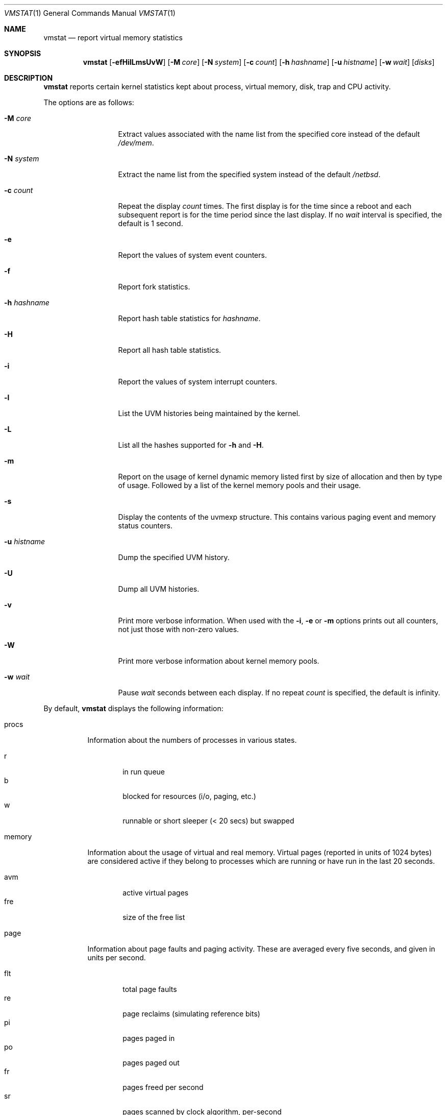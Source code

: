 .\"	$NetBSD: vmstat.1,v 1.13 2005/01/26 13:07:32 simonb Exp $
.\"
.\" Copyright (c) 2000 The NetBSD Foundation, Inc.
.\" All rights reserved.
.\"
.\" Redistribution and use in source and binary forms, with or without
.\" modification, are permitted provided that the following conditions
.\" are met:
.\" 1. Redistributions of source code must retain the above copyright
.\"    notice, this list of conditions and the following disclaimer.
.\" 2. Redistributions in binary form must reproduce the above copyright
.\"    notice, this list of conditions and the following disclaimer in the
.\"    documentation and/or other materials provided with the distribution.
.\" 3. All advertising materials mentioning features or use of this software
.\"    must display the following acknowledgement:
.\"	This product includes software developed by the NetBSD
.\"	Foundation, Inc. and its contributors.
.\" 4. Neither the name of The NetBSD Foundation nor the names of its
.\"    contributors may be used to endorse or promote products derived
.\"    from this software without specific prior written permission.
.\"
.\" THIS SOFTWARE IS PROVIDED BY THE NETBSD FOUNDATION, INC. AND CONTRIBUTORS
.\" ``AS IS'' AND ANY EXPRESS OR IMPLIED WARRANTIES, INCLUDING, BUT NOT LIMITED
.\" TO, THE IMPLIED WARRANTIES OF MERCHANTABILITY AND FITNESS FOR A PARTICULAR
.\" PURPOSE ARE DISCLAIMED.  IN NO EVENT SHALL THE FOUNDATION OR CONTRIBUTORS
.\" BE LIABLE FOR ANY DIRECT, INDIRECT, INCIDENTAL, SPECIAL, EXEMPLARY, OR
.\" CONSEQUENTIAL DAMAGES (INCLUDING, BUT NOT LIMITED TO, PROCUREMENT OF
.\" SUBSTITUTE GOODS OR SERVICES; LOSS OF USE, DATA, OR PROFITS; OR BUSINESS
.\" INTERRUPTION) HOWEVER CAUSED AND ON ANY THEORY OF LIABILITY, WHETHER IN
.\" CONTRACT, STRICT LIABILITY, OR TORT (INCLUDING NEGLIGENCE OR OTHERWISE)
.\" ARISING IN ANY WAY OUT OF THE USE OF THIS SOFTWARE, EVEN IF ADVISED OF THE
.\" POSSIBILITY OF SUCH DAMAGE.
.\"
.\" Copyright (c) 1986, 1993
.\"	The Regents of the University of California.  All rights reserved.
.\"
.\" Redistribution and use in source and binary forms, with or without
.\" modification, are permitted provided that the following conditions
.\" are met:
.\" 1. Redistributions of source code must retain the above copyright
.\"    notice, this list of conditions and the following disclaimer.
.\" 2. Redistributions in binary form must reproduce the above copyright
.\"    notice, this list of conditions and the following disclaimer in the
.\"    documentation and/or other materials provided with the distribution.
.\" 3. Neither the name of the University nor the names of its contributors
.\"    may be used to endorse or promote products derived from this software
.\"    without specific prior written permission.
.\"
.\" THIS SOFTWARE IS PROVIDED BY THE REGENTS AND CONTRIBUTORS ``AS IS'' AND
.\" ANY EXPRESS OR IMPLIED WARRANTIES, INCLUDING, BUT NOT LIMITED TO, THE
.\" IMPLIED WARRANTIES OF MERCHANTABILITY AND FITNESS FOR A PARTICULAR PURPOSE
.\" ARE DISCLAIMED.  IN NO EVENT SHALL THE REGENTS OR CONTRIBUTORS BE LIABLE
.\" FOR ANY DIRECT, INDIRECT, INCIDENTAL, SPECIAL, EXEMPLARY, OR CONSEQUENTIAL
.\" DAMAGES (INCLUDING, BUT NOT LIMITED TO, PROCUREMENT OF SUBSTITUTE GOODS
.\" OR SERVICES; LOSS OF USE, DATA, OR PROFITS; OR BUSINESS INTERRUPTION)
.\" HOWEVER CAUSED AND ON ANY THEORY OF LIABILITY, WHETHER IN CONTRACT, STRICT
.\" LIABILITY, OR TORT (INCLUDING NEGLIGENCE OR OTHERWISE) ARISING IN ANY WAY
.\" OUT OF THE USE OF THIS SOFTWARE, EVEN IF ADVISED OF THE POSSIBILITY OF
.\" SUCH DAMAGE.
.\"
.\"	@(#)vmstat.8	8.1 (Berkeley) 6/6/93
.\"
.Dd January 26, 2005
.Dt VMSTAT 1
.Os
.Sh NAME
.Nm vmstat
.Nd report virtual memory statistics
.Sh SYNOPSIS
.Nm
.Op Fl efHilLmsUvW
.Bk -words
.Op Fl M Ar core
.Ek
.Bk -words
.Op Fl N Ar system
.Ek
.Bk -words
.Op Fl c Ar count
.Ek
.Bk -words
.Op Fl h Ar hashname
.Ek
.Bk -words
.Op Fl u Ar histname
.Ek
.Bk -words
.Op Fl w Ar wait
.Ek
.Op Ar disks
.Sh DESCRIPTION
.Nm
reports certain kernel statistics kept about process, virtual memory,
disk, trap and CPU activity.
.Pp
The options are as follows:
.Bl -tag -width xxxhistname
.It Fl M Ar core
Extract values associated with the name list from the specified core
instead of the default
.Pa /dev/mem .
.It Fl N Ar system
Extract the name list from the specified system instead of the default
.Pa /netbsd .
.It Fl c Ar count
Repeat the display
.Ar count
times.
The first display is for the time since a reboot and each subsequent report
is for the time period since the last display.
If no
.Ar wait
interval is specified, the default is 1 second.
.It Fl e
Report the values of system event counters.
.It Fl f
Report fork statistics.
.It Fl h Ar hashname
Report hash table statistics for
.Ar hashname .
.It Fl H
Report all hash table statistics.
.It Fl i
Report the values of system interrupt counters.
.It Fl l
List the UVM histories being maintained by the kernel.
.It Fl L
List all the hashes supported for
.Fl h
and
.Fl H .
.It Fl m
Report on the usage of kernel dynamic memory listed first by size of
allocation and then by type of usage.
Followed by a list of the kernel memory pools and their usage.
.It Fl s
Display the contents of the
.Dv uvmexp
structure.
This contains various paging event and memory status counters.
.It Fl u Ar histname
Dump the specified UVM history.
.It Fl U
Dump all UVM histories.
.It Fl v
Print more verbose information.
When used with the
.Fl i ,
.Fl e
or
.Fl m
options prints out all counters, not just those with non-zero values.
.It Fl W
Print more verbose information about kernel memory pools.
.It Fl w Ar wait
Pause
.Ar wait
seconds between each display.
If no repeat
.Ar count
is specified, the default is infinity.
.El
.Pp
By default,
.Nm
displays the following information:
.Pp
.Bl -tag -width memory
.It procs
Information about the numbers of processes in various states.
.Pp
.Bl -tag -width abcd -compact
.It r
in run queue
.It b
blocked for resources (i/o, paging, etc.)
.It w
runnable or short sleeper (\*[Lt] 20 secs) but swapped
.El
.It memory
Information about the usage of virtual and real memory.
Virtual pages (reported in units of 1024 bytes) are considered active if
they belong to processes which are running or have run in the last 20
seconds.
.Pp
.Bl -tag -width abcd -compact
.It avm
active virtual pages
.It fre
size of the free list
.El
.It page
Information about page faults and paging activity.
These are averaged every five seconds, and given in units per second.
.Pp
.Bl -tag -width abcd -compact
.It flt
total page faults
.It re
page reclaims (simulating reference bits)
.It pi
pages paged in
.It po
pages paged out
.It fr
pages freed per second
.It sr
pages scanned by clock algorithm, per-second
.El
.It disks
Disk transfers per second.
Typically paging will be split across the available drives.
The header of the field is the first character of the disk name and
the unit number.
If more than four disk drives are configured in the system,
.Nm
displays only the first four drives.
To force
.Nm
to display specific drives, their names may be supplied on the command line.
.It faults
Trap/interrupt rate averages per second over last 5 seconds.
.Pp
.Bl -tag -width abcd -compact
.It in
device interrupts per interval (including clock interrupts)
.It sy
system calls per interval
.It cs
CPU context switch rate (switches/interval)
.El
.It cpu
Breakdown of percentage usage of CPU time.
.Pp
.Bl -tag -width abcd -compact
.It us
user time for normal and low priority processes
.It sy
system time
.It id
CPU idle
.El
.El
.Sh FILES
.Bl -tag -width eeenymeeny -compact
.It Pa /netbsd
default kernel namelist
.It Pa /dev/mem
default memory file
.El
.Sh EXAMPLES
The command
.Dq Li vmstat -w 5
will print what the system is doing every five
seconds; this is a good choice of printing interval since this is how often
some of the statistics are sampled in the system.
Others vary every second and running the output for a while will make it
apparent which are recomputed every second.
.Sh SEE ALSO
.Xr fstat 1 ,
.Xr netstat 1 ,
.Xr nfsstat 1 ,
.Xr ps 1 ,
.Xr systat 1 ,
.Xr iostat 8 ,
.Xr pstat 8
.Pp
The sections starting with
.Dq Interpreting system activity
in
.%T Installing and Operating 4.3BSD .
.Sh BUGS
The
.Fl c
and
.Fl w
options are only available with the default output.
.Pp
The
.Fl l ,
.Fl u ,
and
.Fl U
options are useful only if the system was compiled with support for UVM
history.
